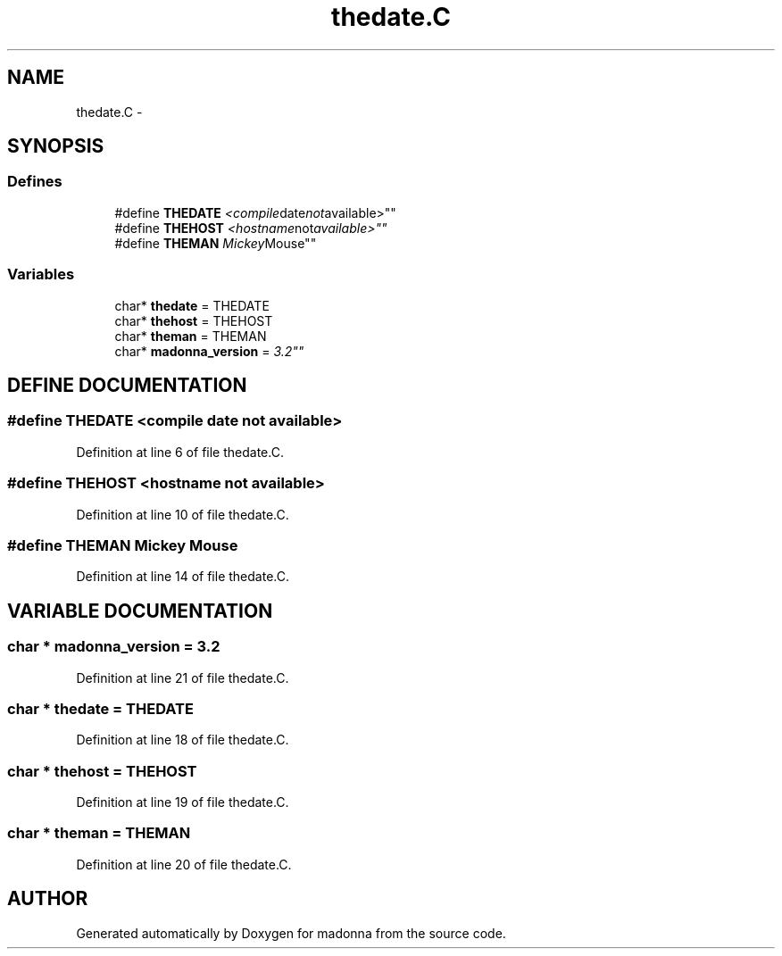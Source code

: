 .TH thedate.C 3 "28 Sep 2000" "madonna" \" -*- nroff -*-
.ad l
.nh
.SH NAME
thedate.C \- 
.SH SYNOPSIS
.br
.PP
.SS Defines

.in +1c
.ti -1c
.RI "#define \fBTHEDATE\fR  "<compile date not available>""
.br
.ti -1c
.RI "#define \fBTHEHOST\fR  "<hostname not available>""
.br
.ti -1c
.RI "#define \fBTHEMAN\fR  "Mickey Mouse""
.br
.in -1c
.SS Variables

.in +1c
.ti -1c
.RI "char* \fBthedate\fR = THEDATE"
.br
.ti -1c
.RI "char* \fBthehost\fR = THEHOST"
.br
.ti -1c
.RI "char* \fBtheman\fR = THEMAN"
.br
.ti -1c
.RI "char* \fBmadonna_version\fR = "3.2""
.br
.in -1c
.SH DEFINE DOCUMENTATION
.PP 
.SS #define THEDATE  "<compile date not available>"
.PP
Definition at line 6 of file thedate.C.
.SS #define THEHOST  "<hostname not available>"
.PP
Definition at line 10 of file thedate.C.
.SS #define THEMAN  "Mickey Mouse"
.PP
Definition at line 14 of file thedate.C.
.SH VARIABLE DOCUMENTATION
.PP 
.SS char * madonna_version = "3.2"
.PP
Definition at line 21 of file thedate.C.
.SS char * thedate = THEDATE
.PP
Definition at line 18 of file thedate.C.
.SS char * thehost = THEHOST
.PP
Definition at line 19 of file thedate.C.
.SS char * theman = THEMAN
.PP
Definition at line 20 of file thedate.C.
.SH AUTHOR
.PP 
Generated automatically by Doxygen for madonna from the source code.